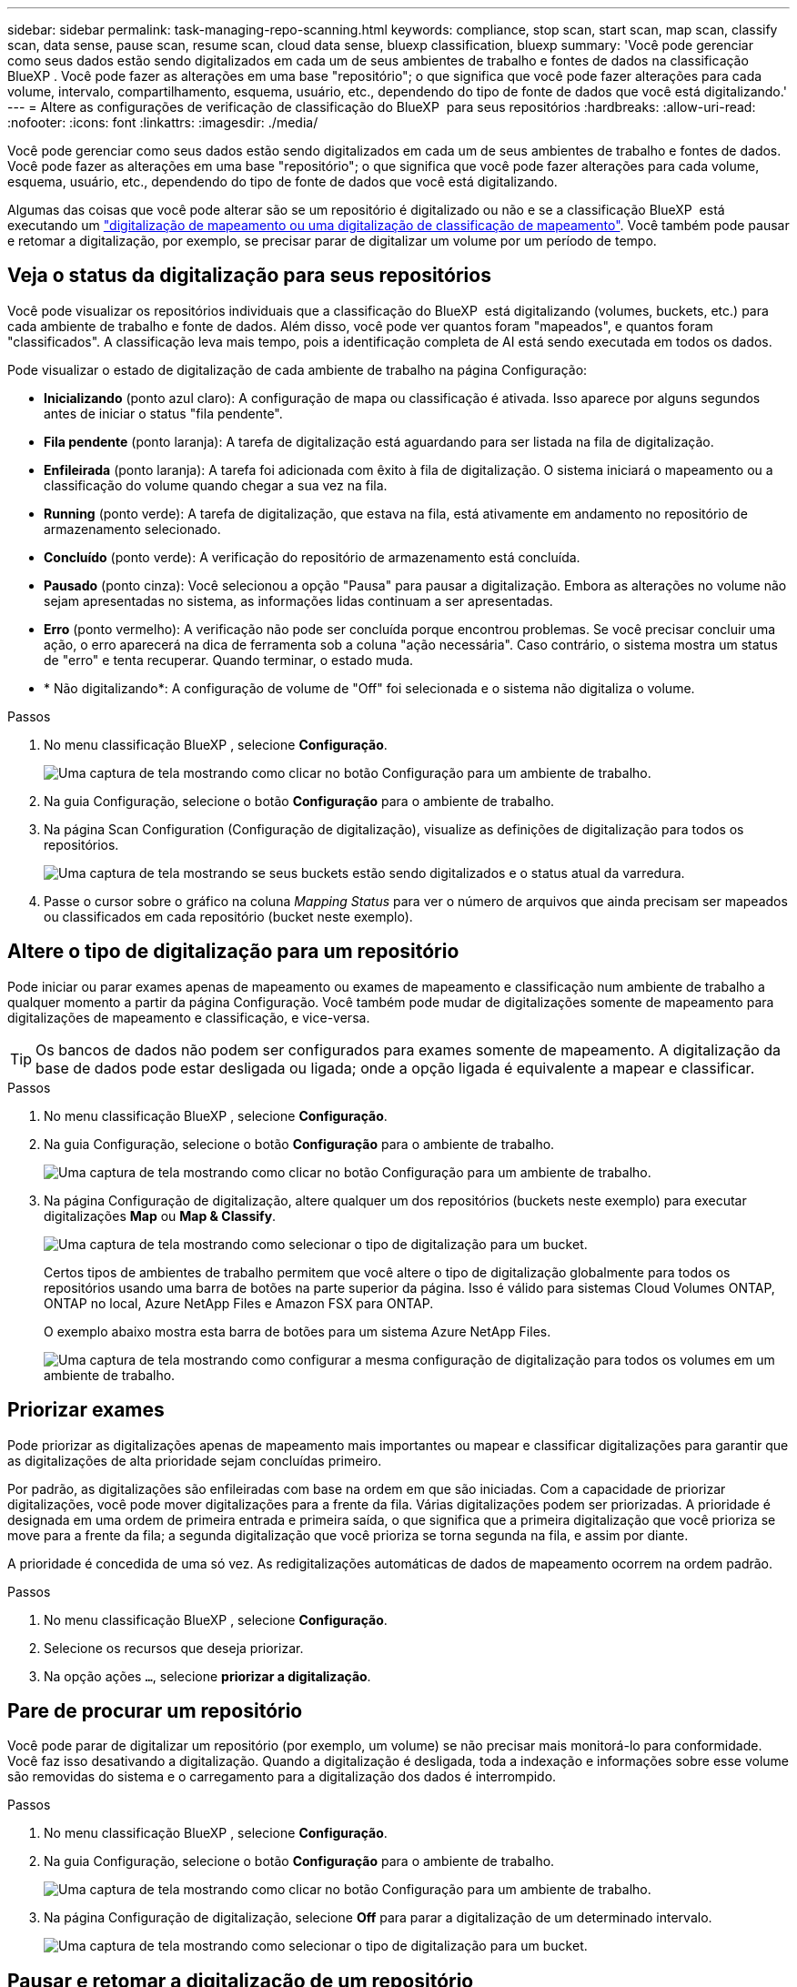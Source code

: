 ---
sidebar: sidebar 
permalink: task-managing-repo-scanning.html 
keywords: compliance, stop scan, start scan, map scan, classify scan, data sense, pause scan, resume scan, cloud data sense, bluexp classification, bluexp 
summary: 'Você pode gerenciar como seus dados estão sendo digitalizados em cada um de seus ambientes de trabalho e fontes de dados na classificação BlueXP . Você pode fazer as alterações em uma base "repositório"; o que significa que você pode fazer alterações para cada volume, intervalo, compartilhamento, esquema, usuário, etc., dependendo do tipo de fonte de dados que você está digitalizando.' 
---
= Altere as configurações de verificação de classificação do BlueXP  para seus repositórios
:hardbreaks:
:allow-uri-read: 
:nofooter: 
:icons: font
:linkattrs: 
:imagesdir: ./media/


[role="lead"]
Você pode gerenciar como seus dados estão sendo digitalizados em cada um de seus ambientes de trabalho e fontes de dados. Você pode fazer as alterações em uma base "repositório"; o que significa que você pode fazer alterações para cada volume, esquema, usuário, etc., dependendo do tipo de fonte de dados que você está digitalizando.

Algumas das coisas que você pode alterar são se um repositório é digitalizado ou não e se a classificação BlueXP  está executando um link:concept-cloud-compliance.html["digitalização de mapeamento ou uma digitalização de classificação  de mapeamento"]. Você também pode pausar e retomar a digitalização, por exemplo, se precisar parar de digitalizar um volume por um período de tempo.



== Veja o status da digitalização para seus repositórios

Você pode visualizar os repositórios individuais que a classificação do BlueXP  está digitalizando (volumes, buckets, etc.) para cada ambiente de trabalho e fonte de dados. Além disso, você pode ver quantos foram "mapeados", e quantos foram "classificados". A classificação leva mais tempo, pois a identificação completa de AI está sendo executada em todos os dados.

Pode visualizar o estado de digitalização de cada ambiente de trabalho na página Configuração:

* *Inicializando* (ponto azul claro): A configuração de mapa ou classificação é ativada. Isso aparece por alguns segundos antes de iniciar o status "fila pendente".
* *Fila pendente* (ponto laranja): A tarefa de digitalização está aguardando para ser listada na fila de digitalização.
* *Enfileirada* (ponto laranja): A tarefa foi adicionada com êxito à fila de digitalização. O sistema iniciará o mapeamento ou a classificação do volume quando chegar a sua vez na fila.
* *Running* (ponto verde): A tarefa de digitalização, que estava na fila, está ativamente em andamento no repositório de armazenamento selecionado.
* *Concluído* (ponto verde): A verificação do repositório de armazenamento está concluída.
* *Pausado* (ponto cinza): Você selecionou a opção "Pausa" para pausar a digitalização. Embora as alterações no volume não sejam apresentadas no sistema, as informações lidas continuam a ser apresentadas.
* *Erro* (ponto vermelho): A verificação não pode ser concluída porque encontrou problemas. Se você precisar concluir uma ação, o erro aparecerá na dica de ferramenta sob a coluna "ação necessária". Caso contrário, o sistema mostra um status de "erro" e tenta recuperar. Quando terminar, o estado muda.
* * Não digitalizando*: A configuração de volume de "Off" foi selecionada e o sistema não digitaliza o volume.


.Passos
. No menu classificação BlueXP , selecione *Configuração*.
+
image:screenshot_compliance_config_button.png["Uma captura de tela mostrando como clicar no botão Configuração para um ambiente de trabalho."]

. Na guia Configuração, selecione o botão *Configuração* para o ambiente de trabalho.
. Na página Scan Configuration (Configuração de digitalização), visualize as definições de digitalização para todos os repositórios.
+
image:screenshot_compliance_repo_scan_settings.png["Uma captura de tela mostrando se seus buckets estão sendo digitalizados e o status atual da varredura."]

. Passe o cursor sobre o gráfico na coluna _Mapping Status_ para ver o número de arquivos que ainda precisam ser mapeados ou classificados em cada repositório (bucket neste exemplo).




== Altere o tipo de digitalização para um repositório

Pode iniciar ou parar exames apenas de mapeamento ou exames de mapeamento e classificação num ambiente de trabalho a qualquer momento a partir da página Configuração. Você também pode mudar de digitalizações somente de mapeamento para digitalizações de mapeamento e classificação, e vice-versa.


TIP: Os bancos de dados não podem ser configurados para exames somente de mapeamento. A digitalização da base de dados pode estar desligada ou ligada; onde a opção ligada é equivalente a mapear e classificar.

.Passos
. No menu classificação BlueXP , selecione *Configuração*.
. Na guia Configuração, selecione o botão *Configuração* para o ambiente de trabalho.
+
image:screenshot_compliance_config_button.png["Uma captura de tela mostrando como clicar no botão Configuração para um ambiente de trabalho."]

. Na página Configuração de digitalização, altere qualquer um dos repositórios (buckets neste exemplo) para executar digitalizações *Map* ou *Map & Classify*.
+
image:screenshot_compliance_repo_scan_settings.png["Uma captura de tela mostrando como selecionar o tipo de digitalização para um bucket."]

+
Certos tipos de ambientes de trabalho permitem que você altere o tipo de digitalização globalmente para todos os repositórios usando uma barra de botões na parte superior da página. Isso é válido para sistemas Cloud Volumes ONTAP, ONTAP no local, Azure NetApp Files e Amazon FSX para ONTAP.

+
O exemplo abaixo mostra esta barra de botões para um sistema Azure NetApp Files.

+
image:screenshot_compliance_repo_scan_all.png["Uma captura de tela mostrando como configurar a mesma configuração de digitalização para todos os volumes em um ambiente de trabalho."]





== Priorizar exames

Pode priorizar as digitalizações apenas de mapeamento mais importantes ou mapear e classificar digitalizações para garantir que as digitalizações de alta prioridade sejam concluídas primeiro.

Por padrão, as digitalizações são enfileiradas com base na ordem em que são iniciadas. Com a capacidade de priorizar digitalizações, você pode mover digitalizações para a frente da fila. Várias digitalizações podem ser priorizadas. A prioridade é designada em uma ordem de primeira entrada e primeira saída, o que significa que a primeira digitalização que você prioriza se move para a frente da fila; a segunda digitalização que você prioriza se torna segunda na fila, e assim por diante.

A prioridade é concedida de uma só vez. As redigitalizações automáticas de dados de mapeamento ocorrem na ordem padrão.

.Passos
. No menu classificação BlueXP , selecione *Configuração*.
. Selecione os recursos que deseja priorizar.
. Na opção ações `...`, selecione *priorizar a digitalização*.




== Pare de procurar um repositório

Você pode parar de digitalizar um repositório (por exemplo, um volume) se não precisar mais monitorá-lo para conformidade. Você faz isso desativando a digitalização. Quando a digitalização é desligada, toda a indexação e informações sobre esse volume são removidas do sistema e o carregamento para a digitalização dos dados é interrompido.

.Passos
. No menu classificação BlueXP , selecione *Configuração*.
. Na guia Configuração, selecione o botão *Configuração* para o ambiente de trabalho.
+
image:screenshot_compliance_config_button.png["Uma captura de tela mostrando como clicar no botão Configuração para um ambiente de trabalho."]

. Na página Configuração de digitalização, selecione *Off* para parar a digitalização de um determinado intervalo.
+
image:screenshot_compliance_repo_scan_settings.png["Uma captura de tela mostrando como selecionar o tipo de digitalização para um bucket."]





== Pausar e retomar a digitalização de um repositório

Você pode "pausar" a digitalização em um repositório se quiser parar temporariamente a digitalização de determinado conteúdo. Pausar a digitalização significa que a classificação do BlueXP  não executará verificações futuras para alterações ou adições ao repositório, mas que todos os resultados atuais ainda serão exibidos no sistema. A pausa na digitalização não pára de carregar para os dados digitalizados porque os dados ainda existem.

Você pode "retomar" a digitalização a qualquer momento.

.Passos
. No menu classificação BlueXP , selecione *Configuração*.
. Na guia Configuração, selecione o botão *Configuração* para o ambiente de trabalho.
+
image:screenshot_compliance_config_button.png["Uma captura de tela mostrando como clicar no botão Configuração para um ambiente de trabalho."]

. Na página Scan Configuration (Configuração de digitalização), selecione o ícone Actions (açõesimage:button-actions-horizontal.png["Ícone ações"]).
. Selecione *Pausa* para pausar a digitalização de um volume ou selecione *Resume* para retomar a digitalização de um volume que tenha sido pausado anteriormente.

